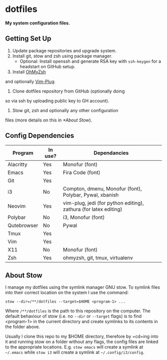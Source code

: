 * dotfiles

*My system configuration files.*

** Getting Set Up

1) Update package repositories and upgrade system.
2) Install git, stow and zsh using package manager.
  - Optional: Install openssh and generate RSA key with
    =ssh-keygen= for a headstart on GitHub setup.
3) Install [[https://github.com/ohmyzsh/ohmyzsh][OhMyZsh]]
and optionally
[[https://github.com/junegunn/vim-plug][Vim-Plug]].
4) Clone dotfiles repository from GitHub (optionally doing
so via ssh by uploading public key to GH account).
5) Stow git, zsh and optionally any other configuration
files (more details on this in [[*About Stow]]).

** Config Dependencies

| Program     | In use? | Dependancies                                                     |
|-------------+---------+------------------------------------------------------------------|
| Alacritty   | Yes     | Monofur (font)                                                   |
| Emacs       | Yes     | Fira Code (font)                                                 |
| Git         | Yes     |                                                                  |
| i3          | No      | Compton, dmenu, Monofur (font), Polybar, Pywal, xbanish          |
| Neovim      | Yes     | vim-plug, jedi (for python editing), zathura (for latex editing) |
| Polybar     | No      | i3, Monofur (font)                                               |
| Qutebrowser | No      | Pywal                                                            |
| Tmux        | Yes     |                                                                  |
| Vim         | Yes     |                                                                  |
| X11         | No      | Monofur (font)                                                   |
| Zsh         | Yes     | ohmyzsh, git, tmux, virtualenv                                   |

** About Stow

I manage my dotfiles using the symlink manager GNU stow. To
symlink files into their correct location on the system I
use the command:

=stow --dir=/**/dotfiles --target=$HOME <program-1> ...=

Where =/**/dotfiles= is the path to this repository on the
computer. The default behaviour of stow (i.e. no =--dir= or
=--target= flags) is to find <program-1> in the current
directory and create symlinks to its contents in the folder
above.

Usually I clone this repo to my $HOME directory, therefore
by =cd=ing into it and running stow on a folder without any
flags, the config files are linked to the appropriate
locations. E.g. =stow emacs= will create a symlink at
=~/.emacs= while =stow i3= will create a symlink at
=~/.config/i3/config=.
